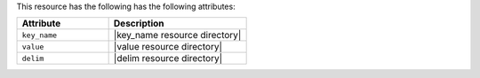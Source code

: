 .. The contents of this file are included in multiple topics.
.. This file should not be changed in a way that hinders its ability to appear in multiple documentation sets.

This resource has the following has the following attributes:

.. list-table::
   :widths: 200 300
   :header-rows: 1

   * - Attribute
     - Description
   * - ``key_name``
     - |key_name resource directory|
   * - ``value``
     - |value resource directory|
   * - ``delim``
     - |delim resource directory|
